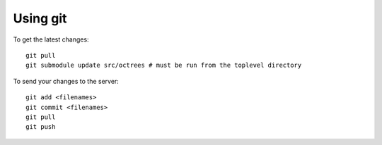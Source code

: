 Using git
=========

To get the latest changes::

    git pull
    git submodule update src/octrees # must be run from the toplevel directory

To send your changes to the server::

    git add <filenames>
    git commit <filenames>
    git pull
    git push

